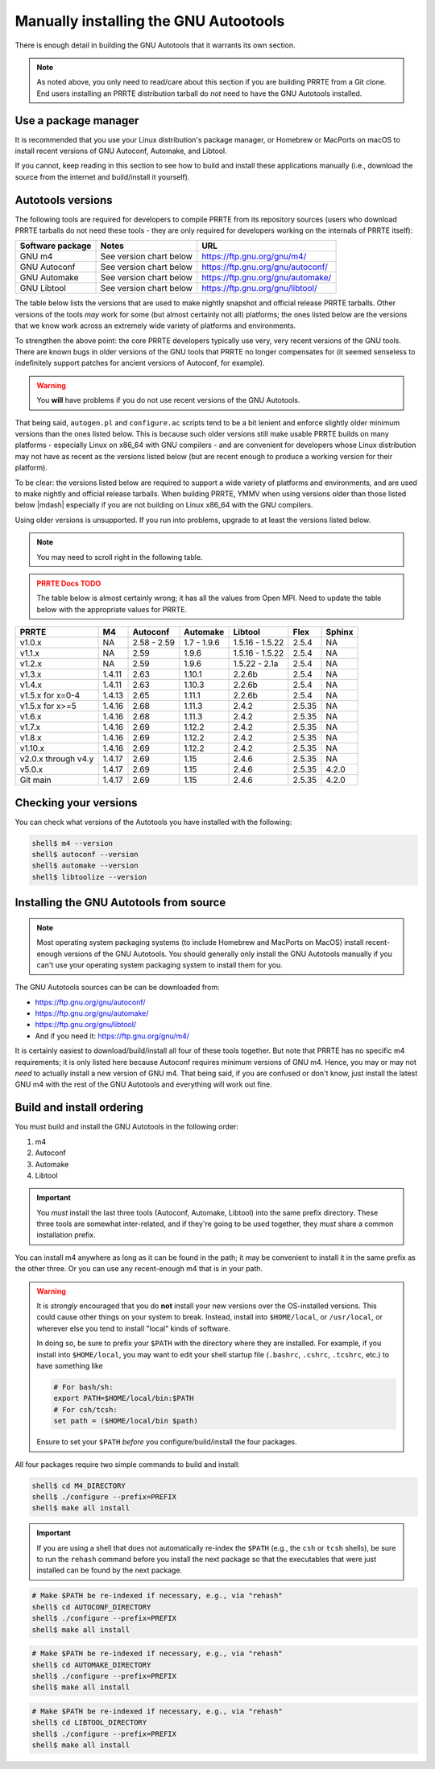.. _developers-installing-autotools-label:

Manually installing the GNU Autootools
======================================

There is enough detail in building the GNU Autotools that it warrants
its own section.

.. note:: As noted above, you only need to read/care about this
          section if you are building PRRTE from a Git clone.  End
          users installing an PRRTE distribution tarball do *not*
          need to have the GNU Autotools installed.

Use a package manager
---------------------

It is recommended that you use your Linux distribution's package
manager, or Homebrew or MacPorts on macOS to install recent versions
of GNU Autoconf, Automake, and Libtool.

If you cannot, keep reading in this section to see how to build and
install these applications manually (i.e., download the source from
the internet and build/install it yourself).

Autotools versions
------------------

The following tools are required for developers to compile PRRTE
from its repository sources (users who download PRRTE tarballs do
not need these tools - they are only required for developers working
on the internals of PRRTE itself):

.. list-table::
   :header-rows: 1

   * - Software package
     - Notes
     - URL

   * - GNU m4
     - See version chart below
     - https://ftp.gnu.org/gnu/m4/
   * - GNU Autoconf
     - See version chart below
     - https://ftp.gnu.org/gnu/autoconf/
   * - GNU Automake
     - See version chart below
     - https://ftp.gnu.org/gnu/automake/
   * - GNU Libtool
     - See version chart below
     - https://ftp.gnu.org/gnu/libtool/

The table below lists the versions that are used to make nightly
snapshot and official release PRRTE tarballs. Other versions of the
tools *may* work for some (but almost certainly not all) platforms;
the ones listed below are the versions that we know work across an
extremely wide variety of platforms and environments.

To strengthen the above point: the core PRRTE developers typically
use very, very recent versions of the GNU tools.  There are known bugs
in older versions of the GNU tools that PRRTE no longer compensates
for (it seemed senseless to indefinitely support patches for ancient
versions of Autoconf, for example).

.. warning:: You **will** have problems if you do not use recent
             versions of the GNU Autotools.

That being said, ``autogen.pl`` and ``configure.ac`` scripts tend to
be a bit lenient and enforce slightly older minimum versions than the
ones listed below. This is because such older versions still make
usable PRRTE builds on many platforms - especially Linux on x86_64
with GNU compilers - and are convenient for developers whose Linux
distribution may not have as recent as the versions listed below (but are
recent enough to produce a working version for their platform).

To be clear: the versions listed below are required to support a wide
variety of platforms and environments, and are used to make nightly
and official release tarballs. When building PRRTE, YMMV when using
versions older than those listed below |mdash| especially if you are
not building on Linux x86_64 with the GNU compilers.

Using older versions is unsupported. If you run into problems, upgrade
to at least the versions listed below.

.. note:: You may need to scroll right in the following table.

.. admonition:: PRRTE Docs TODO
   :class: error

   The table below is almost certainly wrong; it has all the values
   from Open MPI.  Need to update the table below with the appropriate
   values for PRRTE.

.. list-table::
   :header-rows: 1

   * - PRRTE
     - M4
     - Autoconf
     - Automake
     - Libtool
     - Flex
     - Sphinx

   * - v1.0.x
     - NA
     - 2.58 - 2.59
     - 1.7 - 1.9.6
     - 1.5.16 - 1.5.22
     - 2.5.4
     - NA
   * - v1.1.x
     - NA
     - 2.59
     - 1.9.6
     - 1.5.16 - 1.5.22
     - 2.5.4
     - NA
   * - v1.2.x
     - NA
     - 2.59
     - 1.9.6
     - 1.5.22 - 2.1a
     - 2.5.4
     - NA
   * - v1.3.x
     - 1.4.11
     - 2.63
     - 1.10.1
     - 2.2.6b
     - 2.5.4
     - NA
   * - v1.4.x
     - 1.4.11
     - 2.63
     - 1.10.3
     - 2.2.6b
     - 2.5.4
     - NA
   * - v1.5.x for x=0-4
     - 1.4.13
     - 2.65
     - 1.11.1
     - 2.2.6b
     - 2.5.4
     - NA
   * - v1.5.x for x>=5
     - 1.4.16
     - 2.68
     - 1.11.3
     - 2.4.2
     - 2.5.35
     - NA
   * - v1.6.x
     - 1.4.16
     - 2.68
     - 1.11.3
     - 2.4.2
     - 2.5.35
     - NA
   * - v1.7.x
     - 1.4.16
     - 2.69
     - 1.12.2
     - 2.4.2
     - 2.5.35
     - NA
   * - v1.8.x
     - 1.4.16
     - 2.69
     - 1.12.2
     - 2.4.2
     - 2.5.35
     - NA
   * - v1.10.x
     - 1.4.16
     - 2.69
     - 1.12.2
     - 2.4.2
     - 2.5.35
     - NA
   * - v2.0.x through v4.y
     - 1.4.17
     - 2.69
     - 1.15
     - 2.4.6
     - 2.5.35
     - NA
   * - v5.0.x
     - 1.4.17
     - 2.69
     - 1.15
     - 2.4.6
     - 2.5.35
     - 4.2.0
   * - Git main
     - 1.4.17
     - 2.69
     - 1.15
     - 2.4.6
     - 2.5.35
     - 4.2.0

Checking your versions
----------------------

You can check what versions of the Autotools you have installed with
the following:

.. code-block:: sh

   shell$ m4 --version
   shell$ autoconf --version
   shell$ automake --version
   shell$ libtoolize --version

Installing the GNU Autotools from source
----------------------------------------

.. note:: Most operating system packaging systems (to include Homebrew
          and MacPorts on MacOS) install recent-enough versions of the
          GNU Autotools.  You should generally only install the GNU
          Autotools manually if you can't use your operating system
          packaging system to install them for you.

The GNU Autotools sources can be can be downloaded from:

* https://ftp.gnu.org/gnu/autoconf/
* https://ftp.gnu.org/gnu/automake/
* https://ftp.gnu.org/gnu/libtool/
* And if you need it: https://ftp.gnu.org/gnu/m4/

It is certainly easiest to download/build/install all four of these
tools together.  But note that PRRTE has no specific m4
requirements; it is only listed here because Autoconf requires minimum
versions of GNU m4.  Hence, you may or may not *need* to actually
install a new version of GNU m4.  That being said, if you are confused
or don't know, just install the latest GNU m4 with the rest of the GNU
Autotools and everything will work out fine.


Build and install ordering
--------------------------

You must build and install the GNU Autotools in the following order:

#. m4
#. Autoconf
#. Automake
#. Libtool

.. important:: You *must* install the last three tools (Autoconf,
               Automake, Libtool) into the same prefix directory.
               These three tools are somewhat inter-related, and if
               they're going to be used together, they *must* share a
               common installation prefix.

You can install m4 anywhere as long as it can be found in the path;
it may be convenient to install it in the same prefix as the other
three.  Or you can use any recent-enough m4 that is in your path.

.. warning:: It is *strongly* encouraged that you do **not** install
   your new versions over the OS-installed versions.  This could cause
   other things on your system to break.  Instead, install into
   ``$HOME/local``, or ``/usr/local``, or wherever else you tend to
   install "local" kinds of software.

   In doing so, be sure to prefix your ``$PATH`` with the directory
   where they are installed.  For example, if you install into
   ``$HOME/local``, you may want to edit your shell startup file
   (``.bashrc``, ``.cshrc``, ``.tcshrc``, etc.) to have something
   like

   .. code-block:: sh

      # For bash/sh:
      export PATH=$HOME/local/bin:$PATH
      # For csh/tcsh:
      set path = ($HOME/local/bin $path)

   Ensure to set your ``$PATH`` *before* you configure/build/install
   the four packages.

All four packages require two simple commands to build and
install:

.. code-block:: sh

   shell$ cd M4_DIRECTORY
   shell$ ./configure --prefix=PREFIX
   shell$ make all install

.. important:: If you are using a shell that does not automatically
               re-index the ``$PATH`` (e.g., the ``csh`` or ``tcsh``
               shells), be sure to run the ``rehash`` command before
               you install the next package so that the executables
               that were just installed can be found by the next
               package.

.. code-block:: sh

   # Make $PATH be re-indexed if necessary, e.g., via "rehash"
   shell$ cd AUTOCONF_DIRECTORY
   shell$ ./configure --prefix=PREFIX
   shell$ make all install

.. code-block:: sh

   # Make $PATH be re-indexed if necessary, e.g., via "rehash"
   shell$ cd AUTOMAKE_DIRECTORY
   shell$ ./configure --prefix=PREFIX
   shell$ make all install

.. code-block:: sh

   # Make $PATH be re-indexed if necessary, e.g., via "rehash"
   shell$ cd LIBTOOL_DIRECTORY
   shell$ ./configure --prefix=PREFIX
   shell$ make all install

